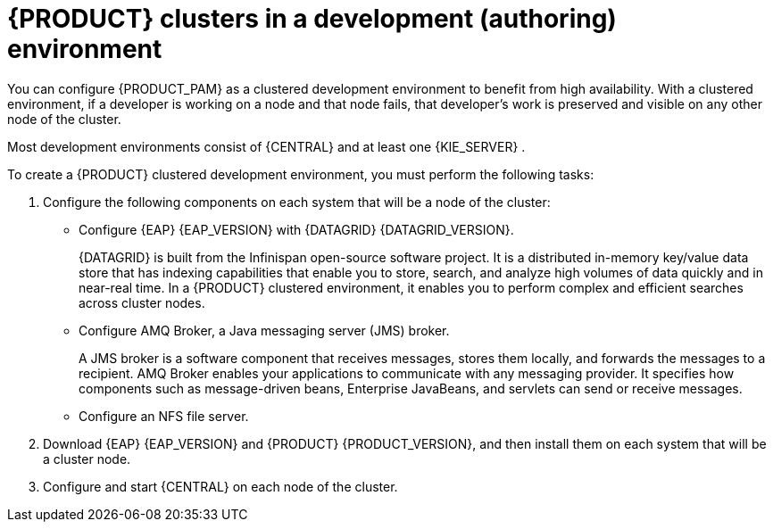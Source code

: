[id='clustering-dev-con_{context}']
= {PRODUCT} clusters in a development (authoring) environment

ifdef::PAM[]
Developers can use {PRODUCT} to author rules and processes that assist users with decision making.

endif::[]
You can configure {PRODUCT_PAM} as a clustered development environment to benefit from high availability. With a clustered environment, if a developer is working on a node and that node fails, that developer's work is preserved and visible on any other node of the cluster.

Most development environments consist of {CENTRAL}
ifdef::PAM[]
for creating rules and processes.
endif::[]
 and at least one {KIE_SERVER}
ifdef::PAM[]
 to test those rules and processes
endif::[]
.

To create a {PRODUCT} clustered development environment, you must perform the following tasks:

. Configure the following components on each system that will be a node of the cluster:

** Configure {EAP} {EAP_VERSION} with {DATAGRID} {DATAGRID_VERSION}.
+
{DATAGRID} is built from the Infinispan open-source software project. It is a distributed in-memory key/value data store that has indexing capabilities that enable you to store, search, and analyze high volumes of data quickly and in near-real time. In a {PRODUCT} clustered environment, it enables you to perform complex and efficient searches across cluster nodes.
** Configure AMQ Broker, a Java messaging server (JMS) broker.
+
A JMS broker is a software component that receives messages, stores them locally, and forwards the messages to a recipient. AMQ Broker enables your applications to communicate with any messaging provider. It specifies how components such as message-driven beans, Enterprise JavaBeans, and servlets can send or receive messages.
** Configure an NFS file server.
. Download {EAP} {EAP_VERSION} and {PRODUCT} {PRODUCT_VERSION}, and then install them on each system that will be a cluster node.
. Configure and start {CENTRAL} on each node of the cluster.
